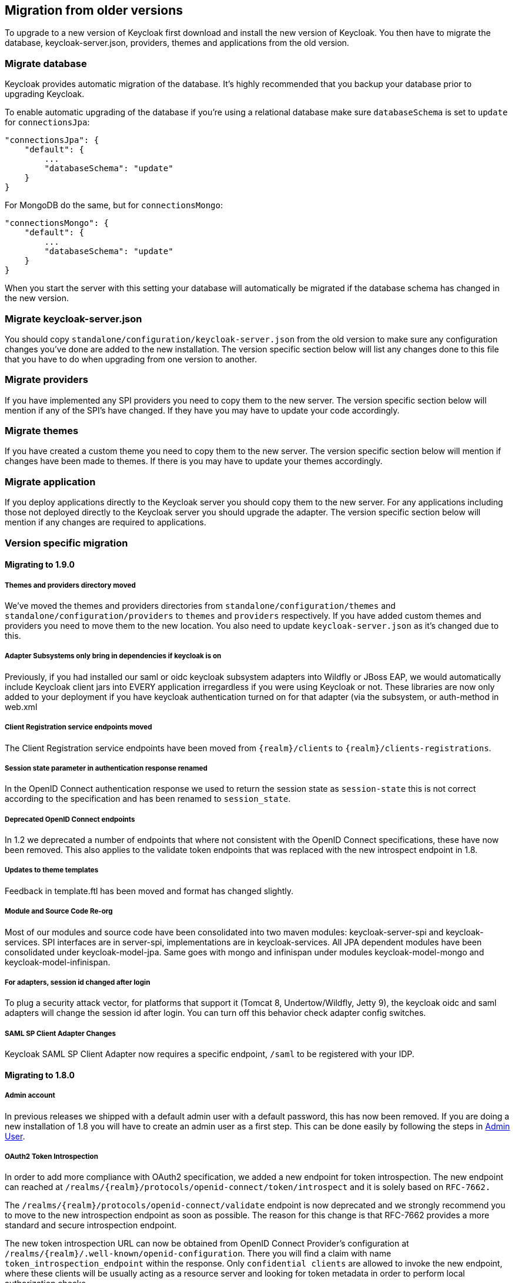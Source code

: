 == Migration from older versions

To upgrade to a new version of Keycloak first download and install the new version of Keycloak.
You then have to migrate the database, keycloak-server.json, providers, themes and applications from the old version. 

=== Migrate database

Keycloak provides automatic migration of the database.
It's highly recommended that you backup your database prior to upgrading Keycloak. 

To enable automatic upgrading of the database if you're using a relational database make sure `databaseSchema` is set to `update` for `connectionsJpa`: 

[source]
----
"connectionsJpa": {
    "default": {
        ...
        "databaseSchema": "update"
    }
}
----        

For MongoDB do the same, but for `connectionsMongo`: 

[source]
----

"connectionsMongo": {
    "default": {
        ...
        "databaseSchema": "update"
    }
}
----        

When you start the server with this setting your database will automatically be migrated if the database schema has changed in the new version. 

=== Migrate keycloak-server.json

You should copy `standalone/configuration/keycloak-server.json` from the old version to make sure any configuration changes you've done are added to the new installation.
The version specific section below will list any changes done to this file that you have to do when upgrading from one version to another. 

=== Migrate providers

If you have implemented any SPI providers you need to copy them to the new server.
The version specific section below will mention if any of the SPI's have changed.
If they have you may have to update your code accordingly. 

=== Migrate themes

If you have created a custom theme you need to copy them to the new server.
The version specific section below will mention if changes have been made to themes.
If there is you may have to update your themes accordingly. 

=== Migrate application

If you deploy applications directly to the Keycloak server you should copy them to the new server.
For any applications including those not deployed directly to the Keycloak server you should upgrade the adapter.
The version specific section below will mention if any changes are required to applications. 

=== Version specific migration

==== Migrating to 1.9.0

===== Themes and providers directory moved

We've moved the themes and providers directories from `standalone/configuration/themes` and `standalone/configuration/providers` to `themes` and `providers` respectively.
If you have added custom themes and providers you need to move them to the new location.
You also need to update `keycloak-server.json` as it's changed due to this. 

===== Adapter Subsystems only bring in dependencies if keycloak is on

Previously, if you had installed our saml or oidc keycloak subsystem adapters into Wildfly or JBoss EAP, we would automatically include Keycloak client jars into EVERY application irregardless if you were using Keycloak or not.
These libraries are now only added to your deployment if you have keycloak authentication turned on for that adapter (via the subsystem, or auth-method in web.xml 

===== Client Registration service endpoints moved

The Client Registration service endpoints have been moved from `{realm}/clients` to `{realm}/clients-registrations`. 

===== Session state parameter in authentication response renamed

In the OpenID Connect authentication response we used to return the session state as `session-state` this is not correct according to the specification and has been renamed to `session_state`. 

===== Deprecated OpenID Connect endpoints

In 1.2 we deprecated a number of endpoints that where not consistent with the OpenID Connect specifications, these have now been removed.
This also applies to the validate token endpoints that was replaced with the new introspect endpoint in 1.8. 

===== Updates to theme templates

Feedback in template.ftl has been moved and format has changed slightly. 

===== Module and Source Code Re-org

Most of our modules and source code have been consolidated into two maven modules:  keycloak-server-spi and keycloak-services.
SPI interfaces are in server-spi, implementations are in keycloak-services.
All JPA dependent modules have been consolidated under keycloak-model-jpa.
Same goes with mongo and infinispan under modules keycloak-model-mongo and keycloak-model-infinispan. 

===== For adapters, session id changed after login

To plug a security attack vector, for platforms that support it (Tomcat 8, Undertow/Wildfly, Jetty 9), the keycloak oidc and saml adapters will change the session id after login.
You can turn off this behavior check adapter config switches. 

===== SAML SP Client Adapter Changes

Keycloak SAML SP Client Adapter now requires a specific endpoint, `/saml` to be registered with your IDP. 

==== Migrating to 1.8.0

===== Admin account

In previous releases we shipped with a default admin user with a default password, this has now been removed.
If you are doing a new installation of 1.8 you will have to create an admin user as a first step.
This can be done easily by following the steps in <<_create_admin_user,Admin User>>. 

===== OAuth2 Token Introspection

In order to add more compliance with OAuth2 specification, we added a new endpoint for token introspection.
The new endpoint can reached at `/realms/{realm}/protocols/openid-connect/token/introspect` and it is solely based on `RFC-7662.`                

The `/realms/{realm}/protocols/openid-connect/validate` endpoint is now deprecated and we strongly recommend you to move to the new introspection endpoint as soon as possible.
The reason for this change is that RFC-7662 provides a more standard and secure introspection endpoint. 

The new token introspection URL can now be obtained from OpenID Connect Provider's configuration at `/realms/{realm}/.well-known/openid-configuration`.
There you will find a claim with name `token_introspection_endpoint` within the response.
Only `confidential clients` are allowed to invoke the new endpoint, where these clients will be usually acting as a resource server and looking for token metadata in order to perform local authorization checks. 

==== Migrating to 1.7.0.CR1

===== Direct access grants disabled by default for clients

In order to add more compliance with OpenID Connect specification, we added flags into admin console to Client Settings page, where you can enable/disable various kinds of OpenID Connect/OAuth2 flows (Standard flow, Implicit flow, Direct Access Grants, Service Accounts). As part of this, we have `Direct Access Grants` (corresponds to OAuth2 `Resource Owner Password Credentials Grant`) disabled by default for new clients. 

Clients migrated from previous version have `Direct Access Grants` enabled just if they had flag `Direct Grants Only` on.
The `Direct Grants Only` flag was removed as if you enable Direct Access Grants and disable both Standard+Implicit flow, you will achieve same effect. 

We also added builtin client `admin-cli` to each realm.
This client has `Direct Access Grants` enabled.
So if you're using Admin REST API or Keycloak admin-client, you should update your configuration to use `admin-cli` instead of `security-admin-console` as the latter one doesn't have direct access grants enabled anymore by default. 

===== Option 'Update Profile On First Login' moved from Identity provider to Review Profile authenticator

In this version, we added `First Broker Login`, which allows you to specify what exactly should be done when new user is logged through Identity provider (or Social provider), but there is no existing Keycloak user yet linked to the social account.
As part of this work, we added option `First Login Flow` to identity providers where you can specify the flow and then you can configure this flow under `Authentication` tab in admin console. 

We also removed the option `Update Profile On First Login` from the Identity provider settings and moved it to the configuration of `Review Profile` authenticator.
So once you specify which flow should be used for your Identity provider (by default it's `First Broker Login` flow), you go to `Authentication` tab, select the flow and then you configure the option under `Review Profile` authenticator. 

===== Element 'form-error-page' in web.xml not supported anymore

form-error-page in web.xml will no longer work for client adapter authentication errors.
You must define an error-page for the various HTTP error codes.
See documentation for more details if you want to catch and handle adapter error conditions. 

===== IdentityProviderMapper changes

There is no change in the interface itself or method signatures.
However there is some change in behavior.
We added `First Broker Login` flow in this release and the method `IdentityProviderMapper.importNewUser` is now called after `First Broker Login` flow is finished.
So if you want to have any attribute available in `Review Profile` page, you would need to use the method `preprocessFederatedIdentity` instead of `importNewUser` . You can set any attribute by invoke `BrokeredIdentityContext.setUserAttribute` and that will be available on `Review profile` page. 

==== Migrating to 1.6.0.Final

===== Option that refresh tokens are not reusable anymore

Old versions of Keycloak allowed reusing refresh tokens multiple times.
Keycloak still permits this, but also have an option `Revoke refresh token` to disallow it.
Option is in in admin console under token settings.
When a refresh token is used to obtain a new access token a new refresh token is also included.
When option is enabled, then this new refresh token should be used next time the access token is refreshed.
It won't be possible to reuse old refresh token multiple times. 

===== Some packages renamed

We did a bit of restructure and renamed some packages.
It is mainly about renaming internal packages of util classes.
The most important classes used in your application ( for example AccessToken or KeycloakSecurityContext ) as well as the SPI are still unchanged.
However there is slight chance that you will be affected and will need to update imports of your classes.
For example if you are using multitenancy and KeycloakConfigResolver, you will be affected as for example class HttpFacade was moved to different package - it is `org.keycloak.adapters.spi.HttpFacade` now. 

===== Persisting user sessions

We added support for offline tokens in this release, which means that we are persisting "offline" user sessions into database now.
If you are not using offline tokens, nothing will be persisted for you, so you don't need to care about worse performance for more DB writes.
However in all cases, you will need to update `standalone/configuration/keycloak-server.json` and add `userSessionPersister` like this: 

[source]
----
"userSessionPersister": {
    "provider": "jpa"
},
----                    
If you want sessions to be persisted in Mongo instead of classic RDBMS, use provider `mongo` instead. 

==== Migrating to 1.5.0.Final

===== Realm and User cache providers

Infinispan is now the default and only realm and user cache providers.
In non-clustered mode a local Infinispan cache is used.
We've also removed our custom in-memory cache and the no cache providers.
If you have realmCache or userCache set in keycloak-server.json to mem or none please remove these.
As Infinispan is the only provider there's no longer any need for the realmCache and userCache objects so these can be removed. 

===== Uses Session providers

Infinispan is now the default and only user session provider.
In non-clustered mode a local Infinispan cache is used.
We've also removed the JPA and Mongo user session providers.
If you have userSession set in keycloak-server.json to mem, jpa or mongo please remove it.
As Infinispan is the only provider there's no longer any need for the userSession object so it can be removed. 

For anyone that wants to achieve increased durability of user sessions this can be achieved by configuring the user session cache with more than one owner or use a replicated cache.
It's also possible to configure Infinispan to persist caches, although that would have impacts on performance. 

===== Contact details removed from registration and account management

In the default theme we have now removed the contact details from the registration page and account management.
The admin console now lists all the users attributes, not just contact specific attributes.
The admin console also has the ability to add/remove attributes to a user.
If you want to add contact details, please refer to the address theme included in the examples. 

==== Migrating to 1.3.0.Final

===== Direct Grant API always enabled

In the past Direct Grant API (or Resource Owner Password Credentials) was disabled by default and there was an option on a realm to enable it.
The Direct Grant API is now always enabled and the option to enable/disable for a realm is removed. 

===== Database changed

There are again few database changes.
Remember to backup your database prior to upgrading. 

===== UserFederationProvider changed

There are few minor changes in UserFederationProvider interface.
You may need to sync your implementation when upgrade to newer version and upgrade few methods, which has changed signature.
Changes are really minor, but were needed to improve performance of federation. 

===== WildFly 9.0.0.Final

Following on from the distribution changes that was done in the last release the standalone download of Keycloak is now based on WildFly 9.0.0.Final.
This also affects the overlay which can only be deployed to WildFly 9.0.0.Final or JBoss EAP 6.4.0.GA.
WildFly 8.2.0.Final is no longer supported for the server. 

===== WildFly, JBoss EAP and JBoss AS7 adapters

There are now 3 separate adapter downloads for WildFly, JBoss EAP and JBoss AS7: 

* eap6
* wf9
* wf8
* as7                    

Make sure you grab the correct one. 

You also need to update standalone.xml as the extension module and subsystem definition has changed.
See <<_jboss_adapter_installation,Adapter Installation>> for details. 

==== Migrating from 1.2.0.Beta1 to 1.2.0.RC1

===== Distribution changes

Keycloak is now available in 3 downloads: standalone, overlay and demo bundle.
The standalone is intended for production and non-JEE developers.
Overlay is aimed at adding Keycloak to an existing WildFly 8.2 or EAP 6.4 installation and is mainly for development.
Finally we have a demo (or dev) bundle that is aimed at developers getting started with Keycloak.
This bundle contains a WildFly server, with Keycloak server and adapter included.
It also contains all documentation and examples. 

===== Database changed

This release contains again a number of changes to the database.
The biggest one is Application and OAuth client merge.
Remember to backup your database prior to upgrading. 

===== Application and OAuth client merge

Application and OAuth clients are now merged into `Clients`.
The UI of admin console is updated and database as well.
Your data from database should be automatically updated.
The previously set Applications will be converted into Clients with `Consent required` switch off and OAuth Clients will be converted into Clients with this switch on. 

==== Migrating from 1.1.0.Final to 1.2.0.Beta1

===== Database changed

This release contains a number of changes to the database.
Remember to backup your database prior to upgrading. 

===== `iss` in access and id tokens

The value of `iss` claim in access and id tokens have changed from `realm name` to `realm url`.
This is required by OpenID Connect specification.
If you're using our adapters there's no change required, other than if you've been using bearer-only without specifying `auth-server-url` you have to add it now.
If you're using another library (or RSATokenVerifier) you need to make the corresponding changes when verifying `iss`. 

===== OpenID Connect endpoints

To comply with OpenID Connect specification the authentication and token endpoints have been changed to having a single authentication endpoint and a single token endpoint.
As per-spec `response_type` and `grant_type` parameters are used to select the required flow.
The old endpoints (`/realms/{realm}/protocols/openid-connect/login`, `/realms/{realm}/protocols/openid-connect/grants/access`, `/realms/{realm}/protocols/openid-connect/refresh`, `/realms/{realm}/protocols/openid-connect/access/codes)` are now deprecated and will be removed in a future version. 

===== Theme changes

The layout of themes have changed.
The directory hierarchy used to be `type/name` this is now changed to `name/type`.
For example a login theme named `sunrise` used to be deployed to `standalone/configuration/themes/login/sunrise`, which is now moved to `standalone/configuration/themes/sunrise/login`.
This change was done to make it easier to have group the different types for the same theme into one folder. 

If you deployed themes as a JAR in the past you had to create a custom theme loader which required Java code.
This has been simplified to only requiring a plain text file (`META-INF/keycloak-themes.json`) to describe the themes included in a JAR.
See the <<_themes,themes>> section in the docs for more information. 

===== Claims changes

Previously there was `Claims` tab in admin console for application and OAuth clients.
This was used to configure which attributes should go into access token for particular application/client.
This was removed and replaced with <<_mappers,Protocol mappers>>, which are more flexible. 

You don't need to care about migration of database from previous version.
We did migration scripts for both RDBMS and Mongo, which should ensure that claims configured for particular application/client will be converted into corresponding protocol mappers (Still it's safer to backup DB before migrating to newer version though). Same applies for exported JSON representation from previous version. 

===== Social migration to identity brokering

We refactored social providers SPI and replaced it with <<_identity_broker,identity brokering SPI>>, which is more flexible.
The `Social` tab in admin console is renamed to `Identity Provider` tab. 

Again you don't need to care about migration of database from previous version similarly like for Claims/protocol mappers.
Both configuration of social providers and "social links" to your users will be converted to corresponding Identity providers. 

Only required action from you would be to change allowed `Redirect URI` in the admin console of particular 3rd party social providers.
You can first go to the Keycloak admin console and copy Redirect URI from the page where you configure the identity provider.
Then you can simply paste this as allowed Redirect URI to the admin console of 3rd party provider (IE.
Facebook admin console). 

==== Migrating from 1.1.0.Beta2 to 1.1.0.Final

* WEB-INF/lib
+`standalone/configuration/providers`<<_providers,+providers>>


==== Migrating from 1.1.0.Beta1 to 1.1.0.Beta2

* Adapters are now a separate download.  They are not included in appliance and war distribution.  We have too many now and the distro
  is getting bloated.
* org.keycloak.adapters.tomcat7.KeycloakAuthenticatorValve
+`org.keycloak.adapters.tomcat.KeycloakAuthenticatorValve`

* JavaScript adapter now has idToken and idTokenParsed properties. If you use idToken to retrieve first name, email, etc. you need to change this to idTokenParsed.
* The as7-eap-subsystem and keycloak-wildfly-subsystem have been merged into one keycloak-subsystem.  If you have an existing standalone.xml
  or domain.xml, you will need edit near the top of the file and change the extension module name to org.keycloak.keycloak-subsystem.
  For AS7 only, the extension module name is org.keycloak.keycloak-as7-subsystem.
* Server installation is no longer supported on AS7.  You can still use AS7 as an application client.

==== Migrating from 1.0.x.Final to 1.1.0.Beta1

* RealmModel JPA and Mongo storage schema has changed
* UserSessionModel JPA and Mongo storage schema has changed as these interfaces have been refactored
* Upgrade your adapters, old adapters are not compatible with Keycloak 1.1.  We interpreted JSON Web Token and OIDC ID Token specification incorrectly.  'aud'
  claim must be the client id, we were storing the realm name in there and validating it.

==== Migrating from 1.0 RC-1 to RC-2

* A lot of info level logging has been changed to debug. Also, a realm no longer has the jboss-logging audit listener by default.
  If you want log output when users login, logout, change passwords, etc. enable the jboss-logging audit listener through the admin console.

==== Migrating from 1.0 Beta 4 to RC-1

* logout REST API has been refactored.  The GET request on the logout URI does not take a session_state
  parameter anymore.  You must be logged in in order to log out the session.
  You can also POST to the logout REST URI.  This action requires a valid refresh token to perform the logout.
  The signature is the same as refresh token minus the grant type form parameter.  See documentation for details.

==== Migrating from 1.0 Beta 1 to Beta 4

* LDAP/AD configuration is changed.  It is no longer under the "Settings" page.  It is now under
  Users->Federation.  Add Provider will show you an "ldap" option.
* Authentication SPI has been removed and rewritten.  The new SPI is UserFederationProvider and is
  more flexible.
* ssl-not-required
+`ssl-required`
+`all`
+`external`
+`none`

* DB Schema has changed again.
* Created applications now have a full scope by default.  This means that you don't have to configure
  the scope of an application if you don't want to.
* Format of JSON file for importing realm data was changed. Now role mappings is available under the JSON record of particular
  user.

==== Migrating from 1.0 Alpha 4 to Beta 1

* DB Schema has changed.  We have added export of the database to Beta 1, but not the ability to import
  the database from older versions. This will be supported in future releases.
* For all clients except bearer-only applications, you must specify at least one redirect uri.  Keycloak
  will not allow you to log in unless you have specified a valid redirect uri for that application.
* Direct Grant API
+`ON`

* standalone/configuration/keycloak-server.json
* JavaScript adapter
* Session Timeout

==== Migrating from 1.0 Alpha 2 to Alpha 3

* SkeletonKeyToken, SkeletonKeyScope, SkeletonKeyPrincipal, and SkeletonKeySession have been renamed to:
  AccessToken, AccessScope, KeycloakPrincipal, and KeycloakAuthenticatedSession respectively.
* ServleOAuthClient.getBearerToken() method signature has changed.  It now returns an AccessTokenResponse
  so that you can obtain a refresh token too.
* Adapters now check the access token expiration with every request.  If the token is expired, they will
  attempt to invoke a refresh on the auth server using a saved refresh token.
* Subject in AccessToken has been changed to the User ID.

==== Migrating from 1.0 Alpha 1 to Alpha 2

* DB Schema has changed.  We don't have any data migration utilities yet as of Alpha 2.
* JBoss and Wildfly adapters are now installed via a JBoss/Wildfly subsystem.  Please review the adapter
  installation documentation.  Edits to standalone.xml are now required.
* There is a new credential type "secret".  Unlike other credential types, it is stored in plain text in
  the database and can be viewed in the admin console.
* There is no longer required Application or OAuth Client credentials.  These client types are now
  hard coded to use the "secret" credential type.
* Because of the "secret" credential change to Application and OAuth Client, you'll have to update
  your keycloak.json configuration files and regenarate a secret within the Application or OAuth Client
  credentials tab in the administration console.
